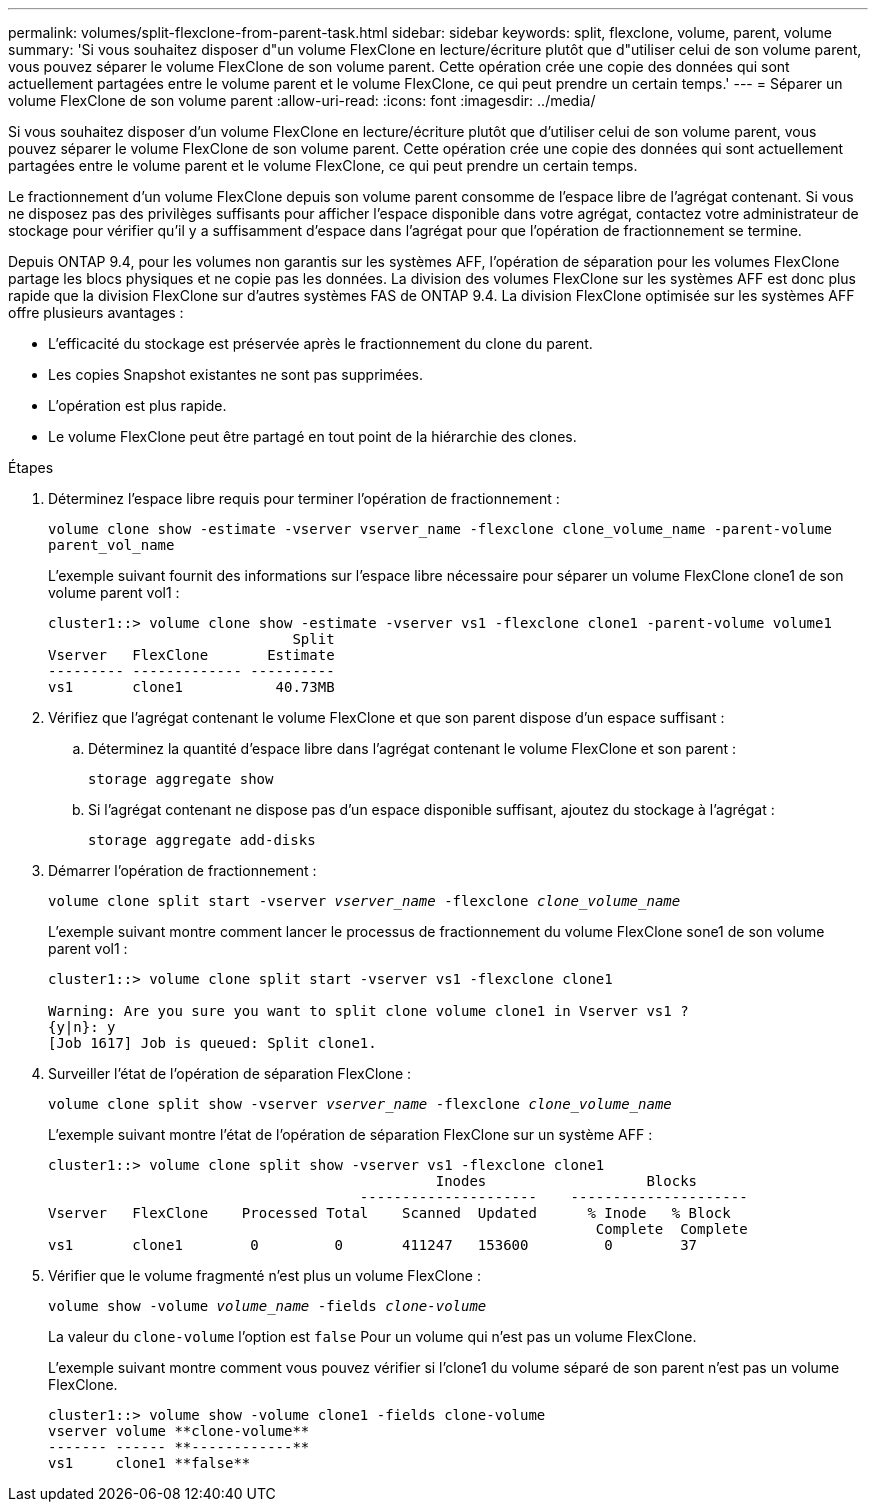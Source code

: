 ---
permalink: volumes/split-flexclone-from-parent-task.html 
sidebar: sidebar 
keywords: split, flexclone, volume, parent, volume 
summary: 'Si vous souhaitez disposer d"un volume FlexClone en lecture/écriture plutôt que d"utiliser celui de son volume parent, vous pouvez séparer le volume FlexClone de son volume parent. Cette opération crée une copie des données qui sont actuellement partagées entre le volume parent et le volume FlexClone, ce qui peut prendre un certain temps.' 
---
= Séparer un volume FlexClone de son volume parent
:allow-uri-read: 
:icons: font
:imagesdir: ../media/


[role="lead"]
Si vous souhaitez disposer d'un volume FlexClone en lecture/écriture plutôt que d'utiliser celui de son volume parent, vous pouvez séparer le volume FlexClone de son volume parent. Cette opération crée une copie des données qui sont actuellement partagées entre le volume parent et le volume FlexClone, ce qui peut prendre un certain temps.

Le fractionnement d'un volume FlexClone depuis son volume parent consomme de l'espace libre de l'agrégat contenant. Si vous ne disposez pas des privilèges suffisants pour afficher l'espace disponible dans votre agrégat, contactez votre administrateur de stockage pour vérifier qu'il y a suffisamment d'espace dans l'agrégat pour que l'opération de fractionnement se termine.

Depuis ONTAP 9.4, pour les volumes non garantis sur les systèmes AFF, l'opération de séparation pour les volumes FlexClone partage les blocs physiques et ne copie pas les données. La division des volumes FlexClone sur les systèmes AFF est donc plus rapide que la division FlexClone sur d'autres systèmes FAS de ONTAP 9.4. La division FlexClone optimisée sur les systèmes AFF offre plusieurs avantages :

* L'efficacité du stockage est préservée après le fractionnement du clone du parent.
* Les copies Snapshot existantes ne sont pas supprimées.
* L'opération est plus rapide.
* Le volume FlexClone peut être partagé en tout point de la hiérarchie des clones.


.Étapes
. Déterminez l'espace libre requis pour terminer l'opération de fractionnement :
+
`volume clone show -estimate -vserver vserver_name -flexclone clone_volume_name -parent-volume parent_vol_name`

+
L'exemple suivant fournit des informations sur l'espace libre nécessaire pour séparer un volume FlexClone clone1 de son volume parent vol1 :

+
[listing]
----
cluster1::> volume clone show -estimate -vserver vs1 -flexclone clone1 -parent-volume volume1
                             Split
Vserver   FlexClone       Estimate
--------- ------------- ----------
vs1       clone1           40.73MB
----
. Vérifiez que l'agrégat contenant le volume FlexClone et que son parent dispose d'un espace suffisant :
+
.. Déterminez la quantité d'espace libre dans l'agrégat contenant le volume FlexClone et son parent :
+
`storage aggregate show`

.. Si l'agrégat contenant ne dispose pas d'un espace disponible suffisant, ajoutez du stockage à l'agrégat :
+
`storage aggregate add-disks`



. Démarrer l'opération de fractionnement :
+
`volume clone split start -vserver _vserver_name_ -flexclone _clone_volume_name_`

+
L'exemple suivant montre comment lancer le processus de fractionnement du volume FlexClone sone1 de son volume parent vol1 :

+
[listing]
----
cluster1::> volume clone split start -vserver vs1 -flexclone clone1

Warning: Are you sure you want to split clone volume clone1 in Vserver vs1 ?
{y|n}: y
[Job 1617] Job is queued: Split clone1.
----
. Surveiller l'état de l'opération de séparation FlexClone :
+
`volume clone split show -vserver _vserver_name_ -flexclone _clone_volume_name_`

+
L'exemple suivant montre l'état de l'opération de séparation FlexClone sur un système AFF :

+
[listing]
----
cluster1::> volume clone split show -vserver vs1 -flexclone clone1
                                              Inodes                   Blocks
                                     ---------------------    ---------------------
Vserver   FlexClone    Processed Total    Scanned  Updated      % Inode   % Block
                                                                 Complete  Complete
vs1       clone1        0         0       411247   153600         0        37
----
. Vérifier que le volume fragmenté n'est plus un volume FlexClone :
+
`volume show -volume _volume_name_ -fields _clone-volume_`

+
La valeur du `clone-volume` l'option est `false` Pour un volume qui n'est pas un volume FlexClone.

+
L'exemple suivant montre comment vous pouvez vérifier si l'clone1 du volume séparé de son parent n'est pas un volume FlexClone.

+
[listing]
----
cluster1::> volume show -volume clone1 -fields clone-volume
vserver volume **clone-volume**
------- ------ **------------**
vs1     clone1 **false**
----

